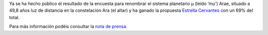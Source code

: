 .. title: Cervantes ahora también es una estrella
.. slug: cervantes-tambien-es-una-estrella
.. date: 2015-12-18 20:00
.. tags: Literatura, Astrofísica
.. description: Cervantes ahora también es una estrella
.. type: micro
.. link: http://www.sea-astronomia.es/drupal/content/cervantes-ya-es-una-estrella-y-los-personajes-del-quijote-sus-planetas

Ya se ha hecho público el resultado de la encuesta para renombrar el sistema planetario μ (leído ‘mu’) Arae, situado a 49,8 años luz de distancia en la constelación Ara (el altar) y ha ganado la propuesta `Estrella Cervantes`_ con un 69% del total.

.. thumbnail:: http://www.sea-astronomia.es/drupal/sites/default/files/archivos/Impresion_Artistica_EstrellaCervantes_con_nombres%20600.jpg
	:target: http://www.sea-astronomia.es/drupal/content/cervantes-ya-es-una-estrella-y-los-personajes-del-quijote-sus-planetas

Para más información podéis consultar la `nota de prensa`_.

.. previewimage: /2015/08/estrella-cervantes-banner.png

.. _`Estrella Cervantes`: http://www.estrellacervantes.es
.. _`nota de prensa`: http://www.sea-astronomia.es/drupal/content/cervantes-ya-es-una-estrella-y-los-personajes-del-quijote-sus-planetas

